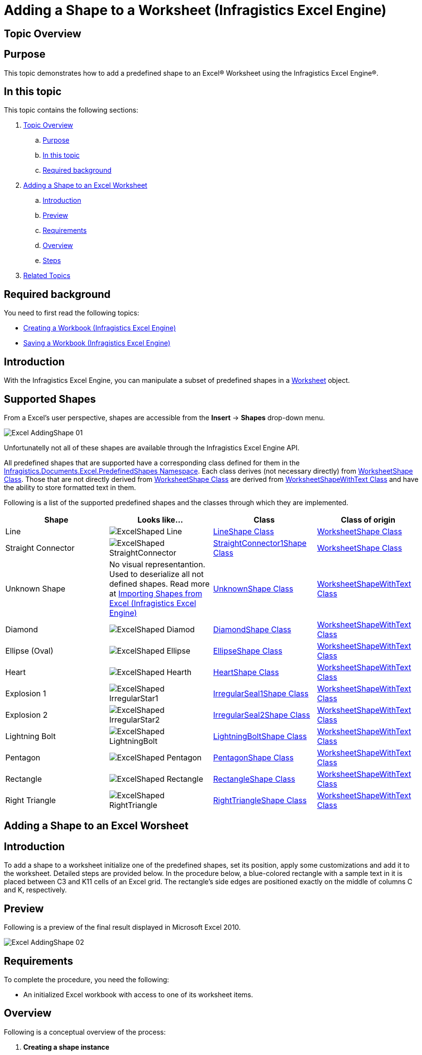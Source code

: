 ﻿////
|metadata|
{
    "name": "igexcelengine-adding-a-shape-to-an-excel-worksheet",
    "controlName": ["IG Excel Engine"],
    "tags": ["Exporting"],
    "guid": "6621af60-43b5-4ba1-94d0-85367c0064b9",
    "buildFlags": [],
    "createdOn": "2012-01-30T19:39:51.7787089Z"
}
|metadata|
////

= Adding a Shape to a Worksheet (Infragistics Excel Engine)

[[topic_overview]]
== Topic Overview

[[purpose]]
== Purpose

This topic demonstrates how to add a predefined shape to an Excel® Worksheet using the Infragistics Excel Engine®.

[[in_this_topic]]
== In this topic

This topic contains the following sections:

[start=1]
. <<topic_overview,Topic Overview>>

.. <<purpose,Purpose>>
.. <<in_this_topic,In this topic>>
.. <<required_background,Required background>>

[start=2]
. <<adding_shape,Adding a Shape to an Excel Worksheet>>

.. <<introduction,Introduction>>
.. <<preview,Preview>>
.. <<requirments2,Requirements>>
.. <<overview,Overview>>
.. <<steps,Steps>>

[start=3]
. <<related_topics,Related Topics>>

[[required_background]]
== Required background

You need to first read the following topics:

* link:igexcelengine-creating-a-workbook.html[Creating a Workbook (Infragistics Excel Engine)]
* link:igexcelengine-save-a-workbook.html[Saving a Workbook (Infragistics Excel Engine)]

[[introduction]]
== Introduction

With the Infragistics Excel Engine, you can manipulate a subset of predefined shapes in a link:{ApiPlatform}documents.excel.v{ProductVersion}~infragistics.documents.excel.worksheet.html[Worksheet] object.

[[supported_shapes]]
== Supported Shapes

From a Excel's user perspective, shapes are accessible from the *Insert* $$->$$ *Shapes* drop-down menu.

image::images/Excel_AddingShape_01.png[]

Unfortunatelly not all of these shapes are available through the Infragistics Excel Engine API.

All predefined shapes that are supported have a corresponding class defined for them in the link:{ApiPlatform}documents.excel.v{ProductVersion}~infragistics.documents.excel.predefinedshapes_namespace.html[Infragistics.Documents.Excel.PredefinedShapes Namespace]. Each class derives (not necessary directly) from link:{ApiPlatform}documents.excel.v{ProductVersion}~infragistics.documents.excel.worksheetshape.html[WorksheetShape Class]. Those that are not directly derived from link:{ApiPlatform}documents.excel.v{ProductVersion}~infragistics.documents.excel.worksheetshape.html[WorksheetShape Class] are derived from link:{ApiPlatform}documents.excel.v{ProductVersion}~infragistics.documents.excel.worksheetshapewithtext.html[WorksheetShapeWithText Class] and have the ability to store formatted text in them.

Following is a list of the supported predefined shapes and the classes through which they are implemented.

[options="header", cols="a,a,a,a"]
|====
|Shape|Looks like...|Class|Class of origin

|Line
|image::images/ExcelShaped_Line.png[]
| link:{ApiPlatform}documents.excel.v{ProductVersion}~infragistics.documents.excel.predefinedshapes.lineshape.html[LineShape Class]
| link:{ApiPlatform}documents.excel.v{ProductVersion}~infragistics.documents.excel.worksheetshape.html[WorksheetShape Class]

|Straight Connector
|image::images/ExcelShaped_StraightConnector.png[]
| link:{ApiPlatform}documents.excel.v{ProductVersion}~infragistics.documents.excel.predefinedshapes.straightconnector1shape.html[StraightConnector1Shape Class]
| link:{ApiPlatform}documents.excel.v{ProductVersion}~infragistics.documents.excel.worksheetshape.html[WorksheetShape Class]

|Unknown Shape
|No visual representantion. Used to deserialize all not defined shapes. Read more at link:igexcelengine-importing-shapes-from-excel.html[Importing Shapes from Excel (Infragistics Excel Engine)]
| link:{ApiPlatform}documents.excel.v{ProductVersion}~infragistics.documents.excel.unknownshape.html[UnknownShape Class]
| link:{ApiPlatform}documents.excel.v{ProductVersion}~infragistics.documents.excel.worksheetshapewithtext.html[WorksheetShapeWithText Class]

|Diamond
|image::images/ExcelShaped_Diamod.png[]
| link:{ApiPlatform}documents.excel.v{ProductVersion}~infragistics.documents.excel.predefinedshapes.diamondshape.html[DiamondShape Class]
| link:{ApiPlatform}documents.excel.v{ProductVersion}~infragistics.documents.excel.worksheetshapewithtext.html[WorksheetShapeWithText Class]

|Ellipse (Oval)
|image::images/ExcelShaped_Ellipse.png[]
| link:{ApiPlatform}documents.excel.v{ProductVersion}~infragistics.documents.excel.predefinedshapes.ellipseshape.html[EllipseShape Class]
| link:{ApiPlatform}documents.excel.v{ProductVersion}~infragistics.documents.excel.worksheetshapewithtext.html[WorksheetShapeWithText Class]

|Heart
|image::images/ExcelShaped_Hearth.png[]
| link:{ApiPlatform}documents.excel.v{ProductVersion}~infragistics.documents.excel.predefinedshapes.heartshape.html[HeartShape Class]
| link:{ApiPlatform}documents.excel.v{ProductVersion}~infragistics.documents.excel.worksheetshapewithtext.html[WorksheetShapeWithText Class]

|Explosion 1
|image::images/ExcelShaped_IrregularStar1.png[]
| link:{ApiPlatform}documents.excel.v{ProductVersion}~infragistics.documents.excel.predefinedshapes.irregularseal1shape.html[IrregularSeal1Shape Class]
| link:{ApiPlatform}documents.excel.v{ProductVersion}~infragistics.documents.excel.worksheetshapewithtext.html[WorksheetShapeWithText Class]

|Explosion 2
|image::images/ExcelShaped_IrregularStar2.png[]
| link:{ApiPlatform}documents.excel.v{ProductVersion}~infragistics.documents.excel.predefinedshapes.irregularseal2shape.html[IrregularSeal2Shape Class]
| link:{ApiPlatform}documents.excel.v{ProductVersion}~infragistics.documents.excel.worksheetshapewithtext.html[WorksheetShapeWithText Class]

|Lightning Bolt
|image::images/ExcelShaped_LightningBolt.png[]
| link:{ApiPlatform}documents.excel.v{ProductVersion}~infragistics.documents.excel.predefinedshapes.lightningboltshape.html[LightningBoltShape Class]
| link:{ApiPlatform}documents.excel.v{ProductVersion}~infragistics.documents.excel.worksheetshapewithtext.html[WorksheetShapeWithText Class]

|Pentagon
|image::images/ExcelShaped_Pentagon.png[]
| link:{ApiPlatform}documents.excel.v{ProductVersion}~infragistics.documents.excel.predefinedshapes.pentagonshape.html[PentagonShape Class]
| link:{ApiPlatform}documents.excel.v{ProductVersion}~infragistics.documents.excel.worksheetshapewithtext.html[WorksheetShapeWithText Class]

|Rectangle
|image::images/ExcelShaped_Rectangle.png[]
| link:{ApiPlatform}documents.excel.v{ProductVersion}~infragistics.documents.excel.predefinedshapes.rectangleshape.html[RectangleShape Class]
| link:{ApiPlatform}documents.excel.v{ProductVersion}~infragistics.documents.excel.worksheetshapewithtext.html[WorksheetShapeWithText Class]

|Right Triangle
|image::images/ExcelShaped_RightTriangle.png[]
| link:{ApiPlatform}documents.excel.v{ProductVersion}~infragistics.documents.excel.predefinedshapes.righttriangleshape.html[RightTriangleShape Class]
| link:{ApiPlatform}documents.excel.v{ProductVersion}~infragistics.documents.excel.worksheetshapewithtext.html[WorksheetShapeWithText Class]

|====

[[adding_shape]]
== Adding a Shape to an Excel Worsheet

[[inproduction2]]
== Introduction

To add a shape to a worksheet initialize one of the predefined shapes, set its position, apply some customizations and add it to the worksheet. Detailed steps are provided below. In the procedure below, a blue-colored rectangle with a sample text in it is placed between C3 and K11 cells of an Excel grid. The rectangle’s side edges are positioned exactly on the middle of columns C and K, respectively.

[[preview]]
== Preview

Following is a preview of the final result displayed in Microsoft Excel 2010.

image::images/Excel_AddingShape_02.png[]

[[requirments2]]
== Requirements

To complete the procedure, you need the following:

* An initialized Excel workbook with access to one of its worksheet items.

[[overview]]
== Overview

Following is a conceptual overview of the process:

[start=1]
. *Creating a shape instance*
[start=2]
. *Configuring the position and size*
[start=3]
. *Customizing the shape*
[start=4]
. _(Optional)_  *Verifying the result*

[[steps]]
== Steps

[start=1]
. *Create a shape instance.* There are two ways to do this:
+
--
** Using the shape's constructor
** Using the CreatePredefinedShape method
--
+
Each of them is demonstrated in the code below

.. *Using the shape's constructor.*
+
*In Visual Basic:*
+
[source,vb]
----
Dim shape As New RectangleShape()
----
+
*In C#:*
+
[source,csharp]
----
RectangleShape shape = new RectangleShape();
----

.. *Using the CreatePredefinedShape method.*
+
*In Visual Basic:*
+
[source,vb]
----
Dim shape As RectangleShape =
    WorksheetShape.CreatePredefinedShape(PredefinedShapeType.Rectangle)
----
+
*In C#:*
+
[source,csharp]
----
RectangleShape shape =
    (RectangleShape)WorksheetShape.CreatePredefinedShape(PredefinedShapeType.Rectangle);
----

[start=2]
. *Configure the position and size.* There are two positioning methods to do this.
+
--
** Using cells (preffered)
** Using twips
--
+
Using twips method is created to provide an easier way to specify shape’s coordinates. Both alignment methods end with the same result – aligning the shape using anchor cells (as “Using cells” works).
+
Each of them is demonstrated in code below. In both alignment methods you use the link:{ApiPlatform}documents.excel.v{ProductVersion}~infragistics.documents.excel.worksheetshape~positioningmode.html[PositioningMode Property] to specify the behavior of auto resizing the shape with the cells.

.. *Using cells.*
+
To position a shape in the Excel’s grid you need to specify top-left and bottom-right anchors (An anchor is a point, defined within a single cell. For example: The center of cell K9 or the top-right corner of the cell A0).
+
The link:{ApiPlatform}documents.excel.v{ProductVersion}~infragistics.documents.excel.worksheetshape~topleftcornercell.html[TopLeftCornerCell] and link:{ApiPlatform}documents.excel.v{ProductVersion}~infragistics.documents.excel.worksheetshape~topleftcornerposition.html[TopLeftCornerPosition] properties define the top-left corner anchor and the link:{ApiPlatform}documents.excel.v{ProductVersion}~infragistics.documents.excel.worksheetshape~bottomrightcornercell.html[BottomRightCornerCell] and link:{ApiPlatform}documents.excel.v{ProductVersion}~infragistics.documents.excel.worksheetshape~bottomrightcornerposition.html[BottomRightCornerPosition] properties define the bottom-right corner anchor.
+
The link:{ApiPlatform}documents.excel.v{ProductVersion}~infragistics.documents.excel.worksheetshape~topleftcornerposition.html[TopLeftCornerPosition property] and link:{ApiPlatform}documents.excel.v{ProductVersion}~infragistics.documents.excel.worksheetshape~bottomrightcornerposition.html[BottomRightCornerPosition property] contain a link:https://msdn.microsoft.com/en-us/library/system.windows.point.aspx[Point structure]. The *X* and *Y* coordinates use relative (percentages) and not absolute values (pixels). For instance, Point(50,50) will place the control's corner on the center of the selected cell. You should select an anchor cell by setting the link:{ApiPlatform}documents.excel.v{ProductVersion}~infragistics.documents.excel.worksheetshape~topleftcornercell.html[TopLeftCornerCell] and link:{ApiPlatform}documents.excel.v{ProductVersion}~infragistics.documents.excel.worksheetshape~bottomrightcornercell.html[BottomRightCornerCell] before setting the corresponding position.
+
*In Visual Basic:*
+
[source,vb]
----
shape.TopLeftCornerCell = sheet.Rows(2).Cells(2)
shape.TopLeftCornerPosition = New System.Windows.Point(50, 100)
shape.BottomRightCornerCell = sheet.Rows(10).Cells(10)
shape.BottomRightCornerPosition = New System.Windows.Point(50, 100)
----
+
*In C#:*
+
[source,csharp]
----
shape.TopLeftCornerCell = sheet.Rows[2].Cells[2];
shape.TopLeftCornerPosition = new System.Windows.Point(50, 100);
shape.BottomRightCornerCell = sheet.Rows[10].Cells[10];
shape.BottomRightCornerPosition = new System.Windows.Point(50, 100);
----

.. *Using twips*
+
A twip is 1/20th of a point or 1/1440th of an inch. For example, in the 96 DPI resolution, one pixel has 15 twips in both width and height. Here, we use them to specify the top-left and right-bottom corner positions of the shape.
+
In this method the top-left corner and the size of the shape is set by the SetBoundsInTwips method which accepts a Worksheet object and a Rectangle object containing the coordinates of the shapes in twips.
+
The GetBoundsInTwips method can be used to retrieve the current position and size of a shape.
+
By using SetBoundsInTwips method you are setting the anchor cells based on the current configuration of the worksheet.
+
*In Visual Basic:*
+
[source,vb]
----
shape.SetBoundsInTwips(sheet, New Rectangle(150, 150, 3000, 3000))
----
+
*In C#:*
+
[source,csharp]
----
shape.SetBoundsInTwips(sheet, new Rectangle(150, 150, 3000, 3000));
----
+
In this code above the shape is placed at 10, 10 at the top-left corner and 200, 200 at the bottom-right corner (in 96 DPI). This automatically sets the right cells and positions.

[start=3]
. *Customize the shape*
+
Customize the shape as follows:
+
--
** fill color - steel blue
** outline color - royal blue
** shape text -  _Infragistics._ 
--
+
*In Visual Basic:*
+
[source,vb]
----
shape.Fill = ShapeFill.FromColor(System.Windows.Media.Colors.SteelBlue)
shape.Outline = ShapeOutline.FromColor(System.Windows.Media.Colors.RoyalBlue)
sheet.Shapes.Add(shape)
Dim ft As New Infragistics.Documents.Excel.FormattedText("infragistics")
shape.Text = ft
ft.GetFont(0, 12).Bold = ExcelDefaultableBoolean.[True]
ft.GetFont(0, 12).ColorInfo = New WorkbookColorInfo(Colors.Red)
ft.GetFont(0, 1).Height = 1000
ft.GetFont(5, 1).Height = 1000
----
+
*In C#:*
+
[source,csharp]
----
shape.Fill = ShapeFill.FromColor(System.Windows.Media.Colors.SteelBlue);
shape.Outline = ShapeOutline.FromColor(System.Windows.Media.Colors.RoyalBlue);
sheet.Shapes.Add(shape);
Infragistics.Documents.Excel.FormattedText ft =
    new Infragistics.Documents.Excel.FormattedText("infragistics");
shape.Text = ft;
ft.GetFont(0, 12).Bold = ExcelDefaultableBoolean.True;
ft.GetFont(0, 12).ColorInfo = new WorkbookColorInfo(Colors.Red);
ft.GetFont(0, 1).Height = 1000;
ft.GetFont(5, 1).Height = 1000;
----
+
For details, refer to the link:igexcelengine-customizing-excel-shapes.html[Customizing Shapes (Infragistics Excel Engine)] topic.
+
Note that the shape was added to the Worksheet before setting the Text property. You can apply formatted strings on a shape only if the shape is added to a worksheet.

[start=4]
. _(Optional)_ *Verify the result.*
+
To verify the result, compile and run your application and then export the output of the procedure to an Excel file (for preview in Excel).

[[related_topics]]

== Related Topics

* link:igexcelengine-customizing-excel-shapes.html[Customizing Shapes (Infragistics Excel Engine)]
* link:igexcelengine-grouping-excel-shapes.html[Grouping Shapes (Infragistics Excel Engine)]
* link:igexcelengine-importing-shapes-from-excel.html[Importing Shapes from Excel (Infragistics Excel Engine)]